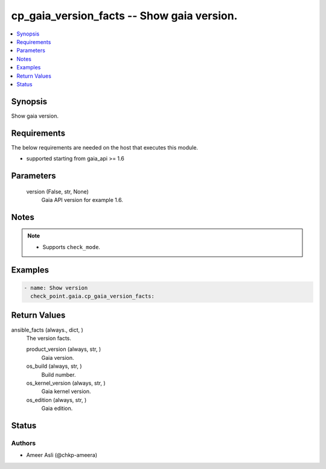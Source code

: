 .. _cp_gaia_version_facts_module:


cp_gaia_version_facts -- Show gaia version.
===========================================

.. contents::
   :local:
   :depth: 1


Synopsis
--------

Show gaia version.



Requirements
------------
The below requirements are needed on the host that executes this module.

- supported starting from gaia\_api \>= 1.6



Parameters
----------

  version (False, str, None)
    Gaia API version for example 1.6.





Notes
-----

.. note::
   - Supports \ :literal:`check\_mode`\ .




Examples
--------

.. code-block:: yaml+jinja

    
    - name: Show version
      check_point.gaia.cp_gaia_version_facts:



Return Values
-------------

ansible_facts (always., dict, )
  The version facts.


  product_version (always, str, )
    Gaia version.


  os_build (always, str, )
    Build number.


  os_kernel_version (always, str, )
    Gaia kernel version.


  os_edition (always, str, )
    Gaia edition.






Status
------





Authors
~~~~~~~

- Ameer Asli (@chkp-ameera)

